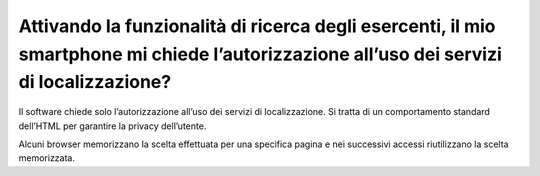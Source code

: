 Attivando la funzionalità di ricerca degli esercenti, il mio smartphone mi chiede l’autorizzazione all’uso dei servizi di localizzazione?
=========================================================================================================================================

Il software chiede solo l’autorizzazione all’uso dei servizi di
localizzazione. Si tratta di un comportamento standard dell’HTML per
garantire la privacy dell’utente.

Alcuni browser memorizzano la scelta effettuata per una specifica pagina
e nei successivi accessi riutilizzano la scelta memorizzata.